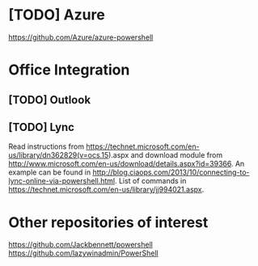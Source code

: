 * [TODO] Azure
https://github.com/Azure/azure-powershell

* Office Integration
** [TODO] Outlook

** [TODO] Lync
   Read instructions from https://technet.microsoft.com/en-us/library/dn362829(v=ocs.15).aspx
   and download module from http://www.microsoft.com/en-us/download/details.aspx?id=39366.
   An example can be found in http://blog.ciaops.com/2013/10/connecting-to-lync-online-via-powershell.html.
   List of commands in https://technet.microsoft.com/en-us/library/jj994021.aspx.

* Other repositories of interest
  https://github.com/Jackbennett/powershell
  https://github.com/lazywinadmin/PowerShell
